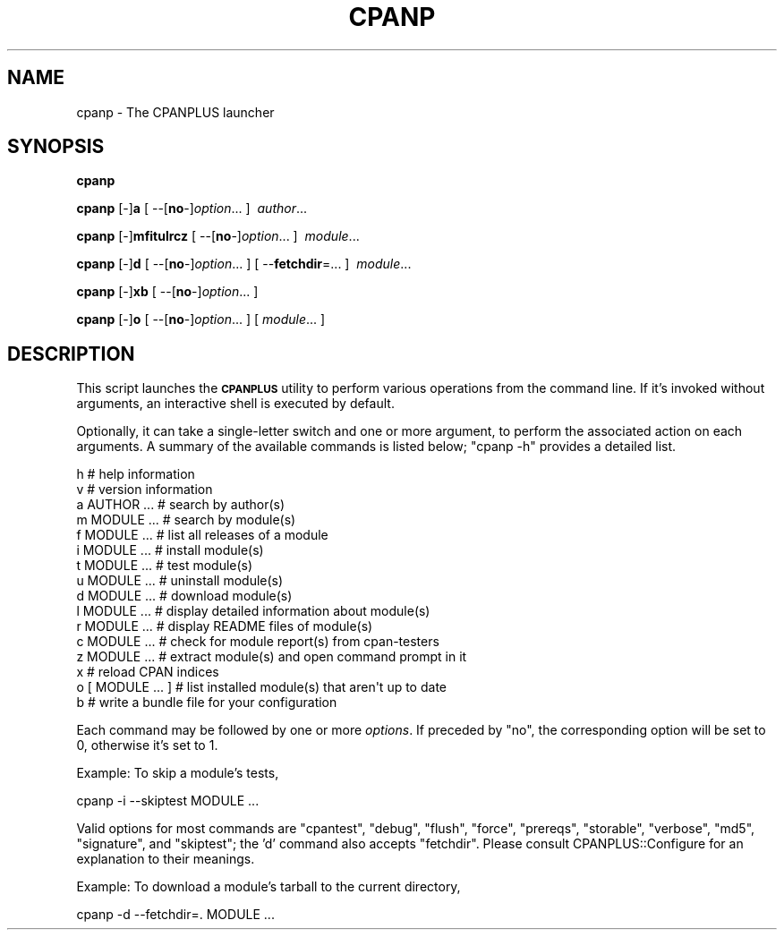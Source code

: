 .\" Automatically generated by Pod::Man 2.26 (Pod::Simple 3.23)
.\"
.\" Standard preamble:
.\" ========================================================================
.de Sp \" Vertical space (when we can't use .PP)
.if t .sp .5v
.if n .sp
..
.de Vb \" Begin verbatim text
.ft CW
.nf
.ne \\$1
..
.de Ve \" End verbatim text
.ft R
.fi
..
.\" Set up some character translations and predefined strings.  \*(-- will
.\" give an unbreakable dash, \*(PI will give pi, \*(L" will give a left
.\" double quote, and \*(R" will give a right double quote.  \*(C+ will
.\" give a nicer C++.  Capital omega is used to do unbreakable dashes and
.\" therefore won't be available.  \*(C` and \*(C' expand to `' in nroff,
.\" nothing in troff, for use with C<>.
.tr \(*W-
.ds C+ C\v'-.1v'\h'-1p'\s-2+\h'-1p'+\s0\v'.1v'\h'-1p'
.ie n \{\
.    ds -- \(*W-
.    ds PI pi
.    if (\n(.H=4u)&(1m=24u) .ds -- \(*W\h'-12u'\(*W\h'-12u'-\" diablo 10 pitch
.    if (\n(.H=4u)&(1m=20u) .ds -- \(*W\h'-12u'\(*W\h'-8u'-\"  diablo 12 pitch
.    ds L" ""
.    ds R" ""
.    ds C` ""
.    ds C' ""
'br\}
.el\{\
.    ds -- \|\(em\|
.    ds PI \(*p
.    ds L" ``
.    ds R" ''
.    ds C`
.    ds C'
'br\}
.\"
.\" Escape single quotes in literal strings from groff's Unicode transform.
.ie \n(.g .ds Aq \(aq
.el       .ds Aq '
.\"
.\" If the F register is turned on, we'll generate index entries on stderr for
.\" titles (.TH), headers (.SH), subsections (.SS), items (.Ip), and index
.\" entries marked with X<> in POD.  Of course, you'll have to process the
.\" output yourself in some meaningful fashion.
.\"
.\" Avoid warning from groff about undefined register 'F'.
.de IX
..
.nr rF 0
.if \n(.g .if rF .nr rF 1
.if (\n(rF:(\n(.g==0)) \{
.    if \nF \{
.        de IX
.        tm Index:\\$1\t\\n%\t"\\$2"
..
.        if !\nF==2 \{
.            nr % 0
.            nr F 2
.        \}
.    \}
.\}
.rr rF
.\"
.\" Accent mark definitions (@(#)ms.acc 1.5 88/02/08 SMI; from UCB 4.2).
.\" Fear.  Run.  Save yourself.  No user-serviceable parts.
.    \" fudge factors for nroff and troff
.if n \{\
.    ds #H 0
.    ds #V .8m
.    ds #F .3m
.    ds #[ \f1
.    ds #] \fP
.\}
.if t \{\
.    ds #H ((1u-(\\\\n(.fu%2u))*.13m)
.    ds #V .6m
.    ds #F 0
.    ds #[ \&
.    ds #] \&
.\}
.    \" simple accents for nroff and troff
.if n \{\
.    ds ' \&
.    ds ` \&
.    ds ^ \&
.    ds , \&
.    ds ~ ~
.    ds /
.\}
.if t \{\
.    ds ' \\k:\h'-(\\n(.wu*8/10-\*(#H)'\'\h"|\\n:u"
.    ds ` \\k:\h'-(\\n(.wu*8/10-\*(#H)'\`\h'|\\n:u'
.    ds ^ \\k:\h'-(\\n(.wu*10/11-\*(#H)'^\h'|\\n:u'
.    ds , \\k:\h'-(\\n(.wu*8/10)',\h'|\\n:u'
.    ds ~ \\k:\h'-(\\n(.wu-\*(#H-.1m)'~\h'|\\n:u'
.    ds / \\k:\h'-(\\n(.wu*8/10-\*(#H)'\z\(sl\h'|\\n:u'
.\}
.    \" troff and (daisy-wheel) nroff accents
.ds : \\k:\h'-(\\n(.wu*8/10-\*(#H+.1m+\*(#F)'\v'-\*(#V'\z.\h'.2m+\*(#F'.\h'|\\n:u'\v'\*(#V'
.ds 8 \h'\*(#H'\(*b\h'-\*(#H'
.ds o \\k:\h'-(\\n(.wu+\w'\(de'u-\*(#H)/2u'\v'-.3n'\*(#[\z\(de\v'.3n'\h'|\\n:u'\*(#]
.ds d- \h'\*(#H'\(pd\h'-\w'~'u'\v'-.25m'\f2\(hy\fP\v'.25m'\h'-\*(#H'
.ds D- D\\k:\h'-\w'D'u'\v'-.11m'\z\(hy\v'.11m'\h'|\\n:u'
.ds th \*(#[\v'.3m'\s+1I\s-1\v'-.3m'\h'-(\w'I'u*2/3)'\s-1o\s+1\*(#]
.ds Th \*(#[\s+2I\s-2\h'-\w'I'u*3/5'\v'-.3m'o\v'.3m'\*(#]
.ds ae a\h'-(\w'a'u*4/10)'e
.ds Ae A\h'-(\w'A'u*4/10)'E
.    \" corrections for vroff
.if v .ds ~ \\k:\h'-(\\n(.wu*9/10-\*(#H)'\s-2\u~\d\s+2\h'|\\n:u'
.if v .ds ^ \\k:\h'-(\\n(.wu*10/11-\*(#H)'\v'-.4m'^\v'.4m'\h'|\\n:u'
.    \" for low resolution devices (crt and lpr)
.if \n(.H>23 .if \n(.V>19 \
\{\
.    ds : e
.    ds 8 ss
.    ds o a
.    ds d- d\h'-1'\(ga
.    ds D- D\h'-1'\(hy
.    ds th \o'bp'
.    ds Th \o'LP'
.    ds ae ae
.    ds Ae AE
.\}
.rm #[ #] #H #V #F C
.\" ========================================================================
.\"
.IX Title "CPANP 1"
.TH CPANP 1 "2011-04-22" "perl v5.16.3" "User Contributed Perl Documentation"
.\" For nroff, turn off justification.  Always turn off hyphenation; it makes
.\" way too many mistakes in technical documents.
.if n .ad l
.nh
.SH "NAME"
cpanp \- The CPANPLUS launcher
.SH "SYNOPSIS"
.IX Header "SYNOPSIS"
\&\fBcpanp\fR
.PP
\&\fBcpanp\fR [\-]\fBa\fR [\ \-\-[\fBno\fR\-]\fIoption\fR...\ ] \ \fIauthor\fR...\ 
.PP
\&\fBcpanp\fR [\-]\fBmfitulrcz\fR [\ \-\-[\fBno\fR\-]\fIoption\fR...\ ] \ \fImodule\fR...\ 
.PP
\&\fBcpanp\fR [\-]\fBd\fR [\ \-\-[\fBno\fR\-]\fIoption\fR...\ ] [\ \-\-\fBfetchdir\fR=...\ ] \ \fImodule\fR...\ 
.PP
\&\fBcpanp\fR [\-]\fBxb\fR [\ \-\-[\fBno\fR\-]\fIoption\fR...\ ]
.PP
\&\fBcpanp\fR [\-]\fBo\fR [\ \-\-[\fBno\fR\-]\fIoption\fR...\ ] [\ \fImodule\fR...\ ]
.SH "DESCRIPTION"
.IX Header "DESCRIPTION"
This script launches the \fB\s-1CPANPLUS\s0\fR utility to perform various operations
from the command line. If it's invoked without arguments, an interactive
shell is executed by default.
.PP
Optionally, it can take a single-letter switch and one or more argument,
to perform the associated action on each arguments.  A summary of the
available commands is listed below; \f(CW\*(C`cpanp \-h\*(C'\fR provides a detailed list.
.PP
.Vb 2
\&    h                   # help information
\&    v                   # version information
\&
\&    a AUTHOR ...        # search by author(s)
\&    m MODULE ...        # search by module(s)
\&    f MODULE ...        # list all releases of a module
\&
\&    i MODULE ...        # install module(s)
\&    t MODULE ...        # test module(s)
\&    u MODULE ...        # uninstall module(s)
\&    d MODULE ...        # download module(s)
\&    l MODULE ...        # display detailed information about module(s)
\&    r MODULE ...        # display README files of module(s)
\&    c MODULE ...        # check for module report(s) from cpan\-testers
\&    z MODULE ...        # extract module(s) and open command prompt in it
\&
\&    x                   # reload CPAN indices
\&
\&    o [ MODULE ... ]    # list installed module(s) that aren\*(Aqt up to date
\&    b                   # write a bundle file for your configuration
.Ve
.PP
Each command may be followed by one or more \fIoptions\fR.  If preceded by \f(CW\*(C`no\*(C'\fR,
the corresponding option will be set to \f(CW0\fR, otherwise it's set to \f(CW1\fR.
.PP
Example: To skip a module's tests,
.PP
.Vb 1
\&    cpanp \-i \-\-skiptest MODULE ...
.Ve
.PP
Valid options for most commands are \f(CW\*(C`cpantest\*(C'\fR, \f(CW\*(C`debug\*(C'\fR, \f(CW\*(C`flush\*(C'\fR, \f(CW\*(C`force\*(C'\fR,
\&\f(CW\*(C`prereqs\*(C'\fR, \f(CW\*(C`storable\*(C'\fR, \f(CW\*(C`verbose\*(C'\fR, \f(CW\*(C`md5\*(C'\fR, \f(CW\*(C`signature\*(C'\fR, and \f(CW\*(C`skiptest\*(C'\fR; the
\&'d' command also accepts \f(CW\*(C`fetchdir\*(C'\fR.  Please consult CPANPLUS::Configure
for an explanation to their meanings.
.PP
Example: To download a module's tarball to the current directory,
.PP
.Vb 1
\&    cpanp \-d \-\-fetchdir=. MODULE ...
.Ve
